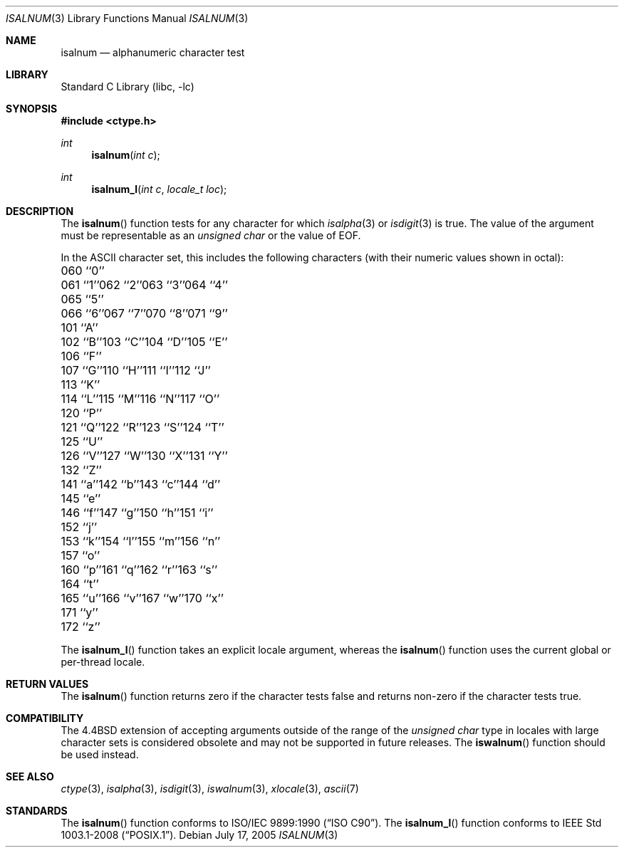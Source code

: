 .\" Copyright (c) 1991, 1993
.\"	The Regents of the University of California.  All rights reserved.
.\"
.\" This code is derived from software contributed to Berkeley by
.\" the American National Standards Committee X3, on Information
.\" Processing Systems.
.\"
.\" Redistribution and use in source and binary forms, with or without
.\" modification, are permitted provided that the following conditions
.\" are met:
.\" 1. Redistributions of source code must retain the above copyright
.\"    notice, this list of conditions and the following disclaimer.
.\" 2. Redistributions in binary form must reproduce the above copyright
.\"    notice, this list of conditions and the following disclaimer in the
.\"    documentation and/or other materials provided with the distribution.
.\" 4. Neither the name of the University nor the names of its contributors
.\"    may be used to endorse or promote products derived from this software
.\"    without specific prior written permission.
.\"
.\" THIS SOFTWARE IS PROVIDED BY THE REGENTS AND CONTRIBUTORS ``AS IS'' AND
.\" ANY EXPRESS OR IMPLIED WARRANTIES, INCLUDING, BUT NOT LIMITED TO, THE
.\" IMPLIED WARRANTIES OF MERCHANTABILITY AND FITNESS FOR A PARTICULAR PURPOSE
.\" ARE DISCLAIMED.  IN NO EVENT SHALL THE REGENTS OR CONTRIBUTORS BE LIABLE
.\" FOR ANY DIRECT, INDIRECT, INCIDENTAL, SPECIAL, EXEMPLARY, OR CONSEQUENTIAL
.\" DAMAGES (INCLUDING, BUT NOT LIMITED TO, PROCUREMENT OF SUBSTITUTE GOODS
.\" OR SERVICES; LOSS OF USE, DATA, OR PROFITS; OR BUSINESS INTERRUPTION)
.\" HOWEVER CAUSED AND ON ANY THEORY OF LIABILITY, WHETHER IN CONTRACT, STRICT
.\" LIABILITY, OR TORT (INCLUDING NEGLIGENCE OR OTHERWISE) ARISING IN ANY WAY
.\" OUT OF THE USE OF THIS SOFTWARE, EVEN IF ADVISED OF THE POSSIBILITY OF
.\" SUCH DAMAGE.
.\"
.\"     @(#)isalnum.3	8.1 (Berkeley) 6/4/93
.\" $FreeBSD: releng/11.1/lib/libc/locale/isalnum.3 233992 2012-04-07 09:05:30Z joel $
.\"
.Dd July 17, 2005
.Dt ISALNUM 3
.Os
.Sh NAME
.Nm isalnum
.Nd alphanumeric character test
.Sh LIBRARY
.Lb libc
.Sh SYNOPSIS
.In ctype.h
.Ft int
.Fn isalnum "int c"
.Ft int
.Fn isalnum_l "int c" "locale_t loc"
.Sh DESCRIPTION
The
.Fn isalnum
function tests for any character for which
.Xr isalpha 3
or
.Xr isdigit 3
is true.
The value of the argument must be representable as an
.Vt "unsigned char"
or the value of
.Dv EOF .
.Pp
In the ASCII character set, this includes the following characters
(with their numeric values shown in octal):
.Bl -column \&000_``0''__ \&000_``0''__ \&000_``0''__ \&000_``0''__ \&000_``0''__
.It "\&060\ ``0''" Ta "061\ ``1''" Ta "062\ ``2''" Ta "063\ ``3''" Ta "064\ ``4''"
.It "\&065\ ``5''" Ta "066\ ``6''" Ta "067\ ``7''" Ta "070\ ``8''" Ta "071\ ``9''"
.It "\&101\ ``A''" Ta "102\ ``B''" Ta "103\ ``C''" Ta "104\ ``D''" Ta "105\ ``E''"
.It "\&106\ ``F''" Ta "107\ ``G''" Ta "110\ ``H''" Ta "111\ ``I''" Ta "112\ ``J''"
.It "\&113\ ``K''" Ta "114\ ``L''" Ta "115\ ``M''" Ta "116\ ``N''" Ta "117\ ``O''"
.It "\&120\ ``P''" Ta "121\ ``Q''" Ta "122\ ``R''" Ta "123\ ``S''" Ta "124\ ``T''"
.It "\&125\ ``U''" Ta "126\ ``V''" Ta "127\ ``W''" Ta "130\ ``X''" Ta "131\ ``Y''"
.It "\&132\ ``Z''" Ta "141\ ``a''" Ta "142\ ``b''" Ta "143\ ``c''" Ta "144\ ``d''"
.It "\&145\ ``e''" Ta "146\ ``f''" Ta "147\ ``g''" Ta "150\ ``h''" Ta "151\ ``i''"
.It "\&152\ ``j''" Ta "153\ ``k''" Ta "154\ ``l''" Ta "155\ ``m''" Ta "156\ ``n''"
.It "\&157\ ``o''" Ta "160\ ``p''" Ta "161\ ``q''" Ta "162\ ``r''" Ta "163\ ``s''"
.It "\&164\ ``t''" Ta "165\ ``u''" Ta "166\ ``v''" Ta "167\ ``w''" Ta "170\ ``x''"
.It "\&171\ ``y''" Ta "172\ ``z''" Ta \& Ta \& Ta \&
.El
.Pp
The
.Fn isalnum_l
function takes an explicit locale argument, whereas the
.Fn isalnum
function uses the current global or per-thread locale.
.Sh RETURN VALUES
The
.Fn isalnum
function returns zero if the character tests false and
returns non-zero if the character tests true.
.Sh COMPATIBILITY
The
.Bx 4.4
extension of accepting arguments outside of the range of the
.Vt "unsigned char"
type in locales with large character sets is considered obsolete
and may not be supported in future releases.
The
.Fn iswalnum
function should be used instead.
.Sh SEE ALSO
.Xr ctype 3 ,
.Xr isalpha 3 ,
.Xr isdigit 3 ,
.Xr iswalnum 3 ,
.Xr xlocale 3 ,
.Xr ascii 7
.Sh STANDARDS
The
.Fn isalnum
function conforms to
.St -isoC .
The
.Fn isalnum_l
function conforms to
.St -p1003.1-2008 .

